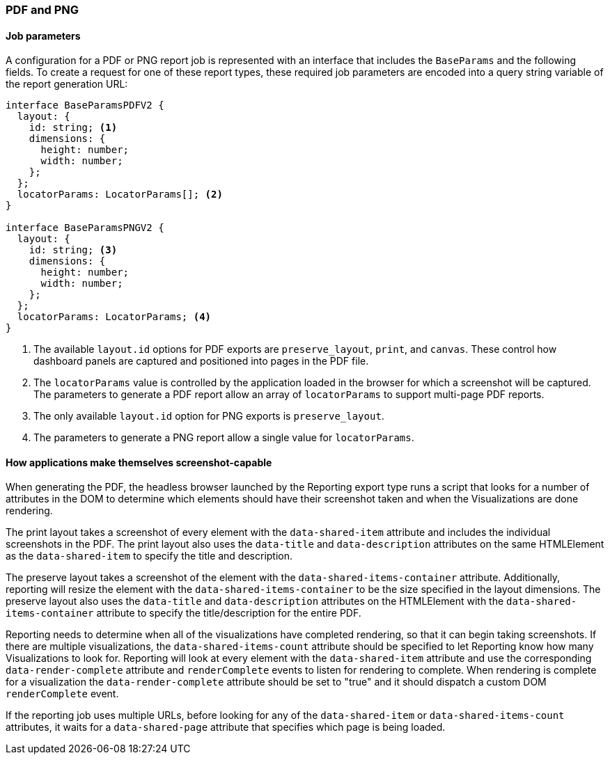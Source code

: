 [float]
=== PDF and PNG

[float]
==== Job parameters
A configuration for a PDF or PNG report job is represented with an interface that includes the `BaseParams` and the following
fields. To create a request for one of these report types, these required job parameters are encoded into a query string variable
of the report generation URL:

----
interface BaseParamsPDFV2 {
  layout: {
    id: string; <1>
    dimensions: {
      height: number;
      width: number;
    };
  };
  locatorParams: LocatorParams[]; <2>
}

interface BaseParamsPNGV2 {
  layout: {
    id: string; <3>
    dimensions: {
      height: number;
      width: number;
    };
  };
  locatorParams: LocatorParams; <4>
}
----
<1> The available `layout.id` options for PDF exports are `preserve_layout`, `print`, and `canvas`. These control how dashboard
panels are captured and positioned into pages in the PDF file. 
<2> The `locatorParams` value is controlled by the application loaded in the browser for which a screenshot will be captured. The
parameters to generate a PDF report allow an array of `locatorParams` to support multi-page PDF reports.
<3> The only available `layout.id` option for PNG exports is `preserve_layout`.
<4> The parameters to generate a PNG report allow a single value for `locatorParams`.

[float]
==== How applications make themselves screenshot-capable
When generating the PDF, the headless browser launched by the Reporting export type runs a script that looks for a number of
attributes in the DOM to determine which elements should have their screenshot taken and when the Visualizations are done
rendering.

The print layout takes a screenshot of every element with the `data-shared-item` attribute and includes the
individual screenshots in the PDF. The print layout also uses the `data-title` and `data-description`
attributes on the same HTMLElement as the `data-shared-item` to specify the title and description.

The preserve layout takes a screenshot of the element with the `data-shared-items-container` attribute. Additionally,
reporting will resize the element with the `data-shared-items-container` to be the size specified in the layout dimensions.
The preserve layout also uses the `data-title` and `data-description` attributes on the HTMLElement with the
`data-shared-items-container` attribute to specify the title/description for the entire PDF.

Reporting needs to determine when all of the visualizations have completed rendering, so that it can begin taking screenshots. If
there are multiple visualizations, the `data-shared-items-count` attribute should be specified to let Reporting know how many
Visualizations to look for. Reporting will look at every element with the `data-shared-item` attribute and use the corresponding
`data-render-complete` attribute and `renderComplete` events to listen for rendering to complete. When rendering is complete for a
visualization the `data-render-complete` attribute should be set to "true" and it should dispatch a custom DOM `renderComplete`
event.

If the reporting job uses multiple URLs, before looking for any of the `data-shared-item` or `data-shared-items-count` attributes,
it waits for a `data-shared-page` attribute that specifies which page is being loaded.
